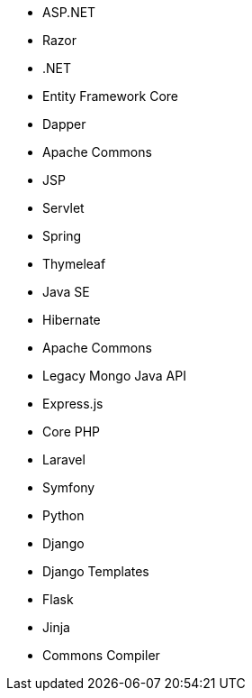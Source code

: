 // C#
* ASP.NET
* Razor
* .NET
* Entity Framework Core
* Dapper
// Java
* Apache Commons
* JSP
* Servlet
* Spring
* Thymeleaf
* Java SE
* Hibernate
* Apache Commons
* Legacy Mongo Java API
// JS
* Express.js
// PHP
* Core PHP
* Laravel
* Symfony
// Python
* Python
* Django
* Django Templates
* Flask
* Jinja
* Commons Compiler
